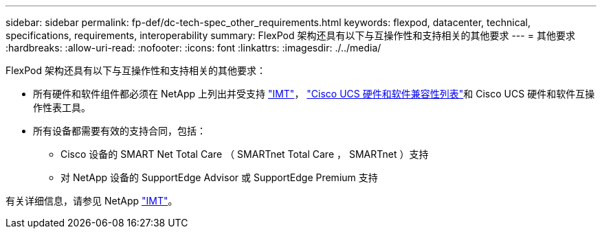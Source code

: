 ---
sidebar: sidebar 
permalink: fp-def/dc-tech-spec_other_requirements.html 
keywords: flexpod, datacenter, technical, specifications, requirements, interoperability 
summary: FlexPod 架构还具有以下与互操作性和支持相关的其他要求 
---
= 其他要求
:hardbreaks:
:allow-uri-read: 
:nofooter: 
:icons: font
:linkattrs: 
:imagesdir: ./../media/


[role="lead"]
FlexPod 架构还具有以下与互操作性和支持相关的其他要求：

* 所有硬件和软件组件都必须在 NetApp 上列出并受支持 http://mysupport.netapp.com/matrix["IMT"^]， https://ucshcltool.cloudapps.cisco.com/public/["Cisco UCS 硬件和软件兼容性列表"^]和 Cisco UCS 硬件和软件互操作性表工具。
* 所有设备都需要有效的支持合同，包括：
+
** Cisco 设备的 SMART Net Total Care （ SMARTnet Total Care ， SMARTnet ）支持
** 对 NetApp 设备的 SupportEdge Advisor 或 SupportEdge Premium 支持




有关详细信息，请参见 NetApp http://mysupport.netapp.com/matrix["IMT"^]。
